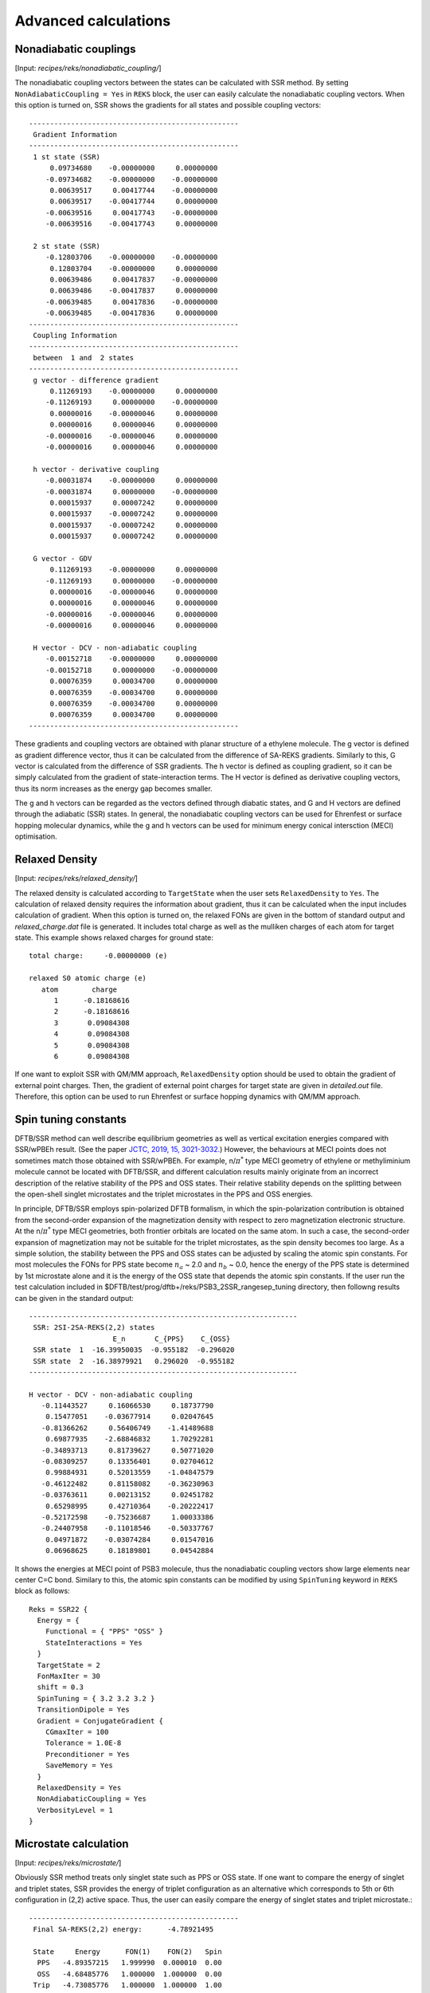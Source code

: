 
============================================
Advanced calculations
============================================

************************
Nonadiabatic couplings
************************

[Input: `recipes/reks/nonadiabatic_coupling/`]

The nonadiabatic coupling vectors between the states can be calculated with SSR method.
By setting ``NonAdiabaticCoupling = Yes`` in ``REKS`` block, the user can easily
calculate the nonadiabatic coupling vectors. When this option is turned on, SSR shows
the gradients for all states and possible coupling vectors::

  --------------------------------------------------
   Gradient Information
  --------------------------------------------------
   1 st state (SSR)
       0.09734680    -0.00000000     0.00000000
      -0.09734682    -0.00000000    -0.00000000
       0.00639517     0.00417744    -0.00000000
       0.00639517    -0.00417744     0.00000000
      -0.00639516     0.00417743    -0.00000000
      -0.00639516    -0.00417743     0.00000000

   2 st state (SSR)
      -0.12803706    -0.00000000    -0.00000000
       0.12803704    -0.00000000     0.00000000
       0.00639486     0.00417837    -0.00000000
       0.00639486    -0.00417837     0.00000000
      -0.00639485     0.00417836    -0.00000000
      -0.00639485    -0.00417836     0.00000000
  --------------------------------------------------
   Coupling Information
  --------------------------------------------------
   between  1 and  2 states
  --------------------------------------------------
   g vector - difference gradient
       0.11269193    -0.00000000     0.00000000
      -0.11269193     0.00000000    -0.00000000
       0.00000016    -0.00000046     0.00000000
       0.00000016     0.00000046     0.00000000
      -0.00000016    -0.00000046     0.00000000
      -0.00000016     0.00000046     0.00000000

   h vector - derivative coupling
      -0.00031874    -0.00000000     0.00000000
      -0.00031874     0.00000000    -0.00000000
       0.00015937     0.00007242     0.00000000
       0.00015937    -0.00007242     0.00000000
       0.00015937    -0.00007242     0.00000000
       0.00015937     0.00007242     0.00000000

   G vector - GDV
       0.11269193    -0.00000000     0.00000000
      -0.11269193     0.00000000    -0.00000000
       0.00000016    -0.00000046     0.00000000
       0.00000016     0.00000046     0.00000000
      -0.00000016    -0.00000046     0.00000000
      -0.00000016     0.00000046     0.00000000

   H vector - DCV - non-adiabatic coupling
      -0.00152718    -0.00000000     0.00000000
      -0.00152718     0.00000000    -0.00000000
       0.00076359     0.00034700     0.00000000
       0.00076359    -0.00034700     0.00000000
       0.00076359    -0.00034700     0.00000000
       0.00076359     0.00034700     0.00000000
  --------------------------------------------------

These gradients and coupling vectors are obtained with planar structure of a ethylene molecule.
The g vector is defined as gradient difference vector, thus it can be calculated from the
difference of SA-REKS gradients. Similarly to this, G vector is calculated from the difference
of SSR gradients. The h vector is defined as coupling gradient, so it can be simply calculated
from the gradient of state-interaction terms. The H vector is defined as derivative coupling
vectors, thus its norm increases as the energy gap becomes smaller.

The g and h vectors can be regarded as the vectors defined through diabatic states, and G and
H vectors are defined through the adiabatic (SSR) states. In general, the nonadiabatic coupling
vectors can be used for Ehrenfest or surface hopping molecular dynamics, while the g and h vectors
can be used for minimum energy conical intersction (MECI) optimisation.

************************
Relaxed Density
************************

[Input: `recipes/reks/relaxed_density/`]

The relaxed density is calculated according to ``TargetState`` when the user sets ``RelaxedDensity``
to ``Yes``. The calculation of relaxed density requires the information about gradient, thus it
can be calculated when the input includes calculation of gradient. When this option is turned on,
the relaxed FONs are given in the bottom of standard output and *relaxed_charge.dat* file is
generated. It includes total charge as well as the mulliken charges of each atom for target state.
This example shows relaxed charges for ground state::

  total charge:     -0.00000000 (e)

  relaxed S0 atomic charge (e)
     atom        charge
        1      -0.18168616
        2      -0.18168616
        3       0.09084308
        4       0.09084308
        5       0.09084308
        6       0.09084308

If one want to exploit SSR with QM/MM approach, ``RelaxedDensity`` option should be used to
obtain the gradient of external point charges. Then, the gradient of external point charges
for target state are given in *detailed.out* file. Therefore, this option can be used to run
Ehrenfest or surface hopping dynamics with QM/MM approach.

************************
Spin tuning constants
************************

DFTB/SSR method can well describe equilibrium geometries as well as vertical excitation energies
compared with SSR/wPBEh result. (See the paper `JCTC, 2019, 15, 3021-3032.
<https://pubs.acs.org/doi/10.1021/acs.jctc.9b00132>`_) However, the behaviours at MECI points
does not sometimes match those obtained with SSR/wPBEh. For example, n/:math:`\pi^*` type MECI
geometry of ethylene or methyliminium molecule cannot be located with DFTB/SSR, and different
calculation results mainly originate from an incorrect description of the relative stability of
the PPS and OSS states. Their relative stability depends on the splitting between the open-shell
singlet microstates and the triplet microstates in the PPS and OSS energies.

In principle, DFTB/SSR employs spin-polarized DFTB formalism, in which the spin-polarization
contribution is obtained from the second-order expansion of the magnetization density with 
respect to zero magnetization electronic structure. At the n/:math:`\pi^*` type MECI geometries,
both frontier orbitals are located on the same atom. In such a case, the second-order expansion
of magnetization may not be suitable for the triplet microstates, as the spin density becomes
too large. As a simple solution, the stability between the PPS and OSS states can be adjusted
by scaling the atomic spin constants. For most molecules the FONs for PPS state become :math:`n_a`
~ 2.0 and :math:`n_b` ~ 0.0, hence the energy of the PPS state is determined by 1st microstate
alone and it is the energy of the OSS state that depends the atomic spin constants. If the user
run the test calculation included in $DFTB/test/prog/dftb+/reks/PSB3_2SSR_rangesep_tuning directory,
then followng results can be given in the standard output::

  ----------------------------------------------------------------
   SSR: 2SI-2SA-REKS(2,2) states
                      E_n       C_{PPS}    C_{OSS}
   SSR state  1  -16.39950035  -0.955182  -0.296020
   SSR state  2  -16.38979921   0.296020  -0.955182
  ----------------------------------------------------------------

  H vector - DCV - non-adiabatic coupling
     -0.11443527     0.16066530     0.18737790
      0.15477051    -0.03677914     0.02047645
     -0.81366262     0.56406749    -1.41489688
      0.69877935    -2.68846832     1.70292281
     -0.34893713     0.81739627     0.50771020
     -0.08309257     0.13356401     0.02704612
      0.99884931     0.52013559    -1.04847579
     -0.46122482     0.81158082    -0.36230963
     -0.03763611     0.00213152     0.02451782
      0.65298995     0.42710364    -0.20222417
     -0.52172598    -0.75236687     1.00033386
     -0.24407958    -0.11018546    -0.50337767
      0.04971872    -0.03074284     0.01547016
      0.06968625     0.18189801     0.04542884

It shows the energies at MECI point of PSB3 molecule, thus the nonadiabatic coupling vectors show
large elements near center C=C bond. Similary to this, the atomic spin constants can be modified
by using ``SpinTuning`` keyword in ``REKS`` block as follows::

  Reks = SSR22 {
    Energy = {
      Functional = { "PPS" "OSS" }
      StateInteractions = Yes
    }
    TargetState = 2
    FonMaxIter = 30
    shift = 0.3
    SpinTuning = { 3.2 3.2 3.2 }
    TransitionDipole = Yes
    Gradient = ConjugateGradient {
      CGmaxIter = 100
      Tolerance = 1.0E-8
      Preconditioner = Yes
      SaveMemory = Yes
    }
    RelaxedDensity = Yes
    NonAdiabaticCoupling = Yes
    VerbosityLevel = 1
  }

************************
Microstate calculation
************************

[Input: `recipes/reks/microstate/`]

Obviously SSR method treats only singlet state such as PPS or OSS state. If one want to compare
the energy of singlet and triplet states, SSR provides the energy of triplet configuration as
an alternative which corresponds to 5th or 6th configuration in (2,2) active space. Thus, the user
can easily compare the energy of singlet states and triplet microstate.::

  --------------------------------------------------
   Final SA-REKS(2,2) energy:      -4.78921495

   State     Energy      FON(1)    FON(2)   Spin
    PPS   -4.89357215   1.999990  0.000010  0.00
    OSS   -4.68485776   1.000000  1.000000  0.00
   Trip   -4.73085776   1.000000  1.000000  1.00
  --------------------------------------------------

In this example showing the resulting energy of distorted structure of ethylene, the energy of
triplet microstate is almost similar with that of PPS state since the frontier orbitals are the
localized :math:`\pi` orbitals in this system. If one want to know the gradient of triplet
microstate as well as relaxed density, then they can be obtained by using ``TargetMicrostate``
keyword in ``REKS`` block. If the value for this keyword sets to ``5``, then the properties will
be calculated according to the index of microstate. In (2,2) active space, 5th microstate indicates
triplet configuration, thus the output shows the quantities for this microstate. The following
results are obtained from the distorted structure of ethylene molecule::

  --------------------------------------------------
   Gradient Information
  --------------------------------------------------
   5 microstate
      -0.12804078    -0.00000000    -0.00000000
       0.12804075    -0.00000000     0.00000000
       0.00639517     0.00417744    -0.00000000
       0.00639517    -0.00417744     0.00000000
      -0.00639516     0.00417743    -0.00000000
      -0.00639516    -0.00417743     0.00000000
  --------------------------------------------------

The gradient is now calculated for 5th microstate. In addition, the energy of spin contribution
in *detailed.out* file is -0.023 Hartree which corresponds to the spin constant :math:`W_{pp}` for
carbon atom. In this case the frontier orbitals are consisted of only p orbitals of carbon atom,
thus the energy of spin contribution is mostly consisted of interactions between p orbitals of
carbon atom. With this option, one can run the molecular dynamics simulation for triplet microstate.

This example shows input file for calculation of triplet microstate::

  Reks = SSR22 {
    Energy = {
      Functional = { "PPS" "OSS" }
    }
    TargetState = 1
    TargetMicrostate = 5
    FonMaxIter = 100
    shift = 1.0
    Gradient = ConjugateGradient {
      CGmaxIter = 100
      Tolerance = 1.0E-8
      Preconditioner = Yes
      SaveMemory = Yes
    }
    VerbosityLevel = 1
  }

Note that ``TargetMicrostate`` keyword can be used with only SA-REKS input settings as above.


